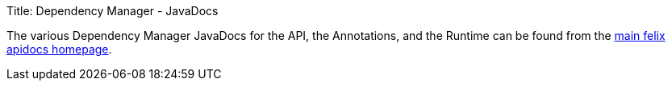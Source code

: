 Title: Dependency Manager - JavaDocs

The various Dependency Manager JavaDocs for the API, the Annotations, and the Runtime can be found from the http://felix.apache.org/apidocs/[main felix apidocs homepage].
